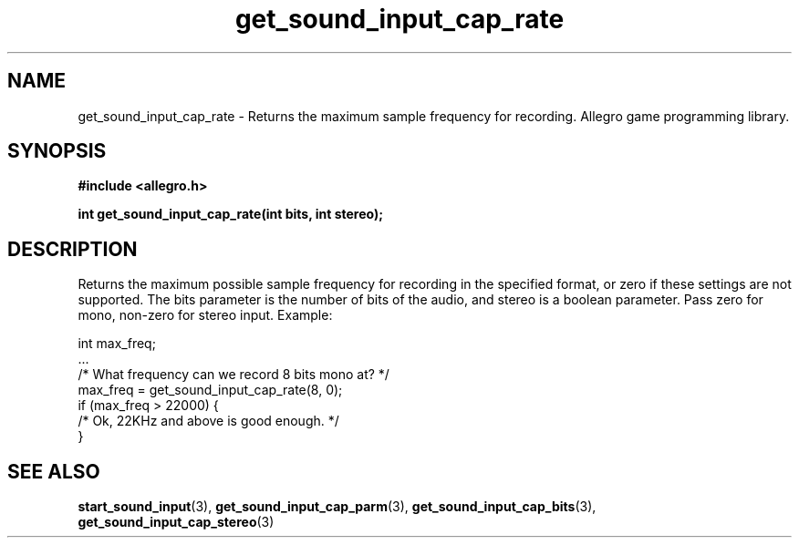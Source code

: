 .\" Generated by the Allegro makedoc utility
.TH get_sound_input_cap_rate 3 "version 4.4.3" "Allegro" "Allegro manual"
.SH NAME
get_sound_input_cap_rate \- Returns the maximum sample frequency for recording. Allegro game programming library.\&
.SH SYNOPSIS
.B #include <allegro.h>

.sp
.B int get_sound_input_cap_rate(int bits, int stereo);
.SH DESCRIPTION
Returns the maximum possible sample frequency for recording in the 
specified format, or zero if these settings are not supported. The bits
parameter is the number of bits of the audio, and stereo is a boolean
parameter. Pass zero for mono, non-zero for stereo input. Example:

.nf
   int max_freq;
   ...
   /* What frequency can we record 8 bits mono at? */
   max_freq = get_sound_input_cap_rate(8, 0);
   if (max_freq > 22000) {
      /* Ok, 22KHz and above is good enough. */
   }
.fi

.SH SEE ALSO
.BR start_sound_input (3),
.BR get_sound_input_cap_parm (3),
.BR get_sound_input_cap_bits (3),
.BR get_sound_input_cap_stereo (3)
